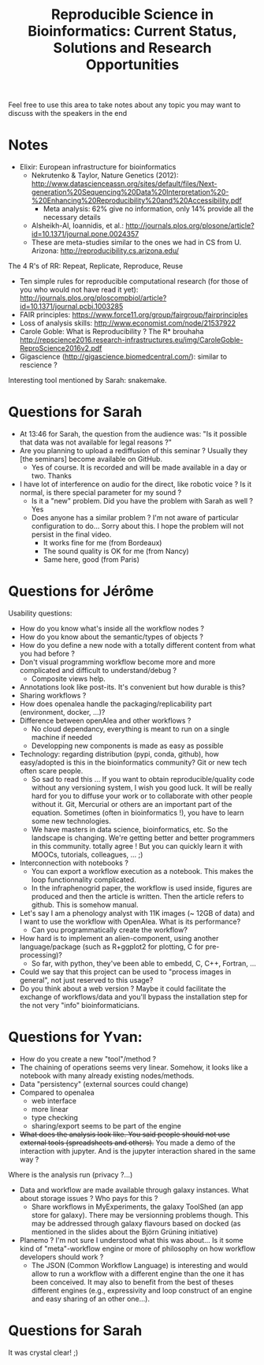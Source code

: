 #+Title: Reproducible Science in Bioinformatics:  Current Status, Solutions and Research Opportunities


Feel free to use this area to take notes about any topic you may want to discuss with the speakers in the end

* Notes
- Elixir: European infrastructure for bioinformatics
  + Nekrutenko & Taylor, Nature Genetics (2012): http://www.datascienceassn.org/sites/default/files/Next-generation%20Sequencing%20Data%20Interpretation%20-%20Enhancing%20Reproducibility%20and%20Accessibility.pdf
    + Meta analysis: 62% give no information, only 14% provide all the necessary details
  + Alsheikh-Al, Ioannidis, et al.: http://journals.plos.org/plosone/article?id=10.1371/journal.pone.0024357
  + These are meta-studies similar to the ones we had in CS from U. Arizona: http://reproducibility.cs.arizona.edu/
The 4 R's of RR: Repeat, Replicate, Reproduce, Reuse
- Ten simple rules for reproducible computational research (for those of you who would not have read it yet): http://journals.plos.org/ploscompbiol/article?id=10.1371/journal.pcbi.1003285
- FAIR principles: https://www.force11.org/group/fairgroup/fairprinciples
- Loss of analysis skills: http://www.economist.com/node/21537922
- Carole Goble: What is Reproducibility ? The R* brouhaha http://repscience2016.research-infrastructures.eu/img/CaroleGoble-ReproScience2016v2.pdf
- Gigascience (http://gigascience.biomedcentral.com/): similar to rescience ?

Interesting tool mentioned by Sarah: snakemake.

* Questions for Sarah
- At 13:46 for Sarah, the question from the audience was: "Is it possible that data was not available for legal reasons ?"
- Are you planning to upload a rediffusion of this seminar ? Usually they [the seminars] become available on GitHub.
  + Yes of course. It is recorded and will be made available in a day or two. Thanks
- I have lot of interference on audio for the direct, like robotic voice ? Is it normal, is there special parameter for my sound ?
  + Is it a "new" problem. Did you have the problem with Sarah as well ? Yes
  + Does anyone has a similar problem ? I'm not aware of particular configuration to do... Sorry about this. I hope the problem will not persist in the final video.
    + It works fine for me (from Bordeaux)
    + The sound quality is OK for me (from Nancy)
    + Same here, good (from Paris)
* Questions for Jérôme
Usability questions:
- How do you know what's inside all the workflow nodes ? 
- How do you know about the semantic/types of objects ?
- How do you define a new node with a totally different content from what you had before ?
- Don't visual programming workflow become more and more complicated and difficult to understand/debug ?
  + Composite views help.
- Annotations look like post-its. It's convenient but how durable is this?
- Sharing workflows ?
- How does openalea handle the packaging/replicability part (environment, docker, ...)?
- Difference between openAlea and other workflows ?
  + No cloud dependancy, everything is meant to run on a single machine if needed
  + Developping new components is made as easy as possible
- Technology: regarding distribution (pypi, conda, github), how easy/adopted is this in the bioinformatics community? Git or new tech often scare people.
  + So sad to read this ... If you want to obtain reproducible/quality code without any versioning system, I wish you good luck. It will be really hard for you to diffuse your work or to collaborate with other people without it. Git, Mercurial or others are an important part of the equation. Sometimes (often in bioinformatics !), you have to learn some new technologies.
  + We have masters in data science, bioinformatics, etc. So the landscape is changing. We're getting better and better programmers in this community. totally agree ! But you can quickly learn it with MOOCs, tutorials, colleagues, ... ;)
- Interconnection with notebooks ? 
  + You can export a workflow execution as a notebook. This makes the loop functionnality complicated.
  + In the infraphenogrid paper, the workflow is used inside, figures are produced and then the article is written. Then the article refers to github. This is somehow manual.
- Let's say I am a phenology analyst with 11K images (~ 12GB of data) and I want to use the workflow with OpenAlea. What is its performance?
  + Can you programmatically create the workflow?
- How hard is to implement an alien-component, using another language/package (such as R+ggplot2 for plotting, C for pre-processing)?
  + So far, with python, they've been able to embedd, C, C++, Fortran, ...
- Could we say that this project can be used to "process images in general", not just reserved to this usage? 
- Do you think about a web version ? Maybe it could facilitate the exchange of workflows/data and you'll bypass the installation step for the not very "info" bioinformaticians.

* Questions for Yvan:
- How do you create a new "tool"/method ?
- The chaining of operations seems very linear. Somehow, it looks like a notebook with many already existing nodes/methods.
- Data "persistency" (external sources could change)
- Compared to openalea
  + web interface
  + more linear
  + type checking
  + sharing/export seems to be part of the engine
- +What does the analysis look like. You said people should not use external tools (spreadsheets and others).+  You made a demo of the interaction with jupyter. And is the jupyter interaction shared in the same way ?
Where is the analysis run (privacy ?...)
- Data and workflow are made available through galaxy instances. What about storage issues ? Who pays for this ?
  + Share workflows in MyExperiments, the galaxy ToolShed (an app store for galaxy). There may be versionning problems though. This may be addressed through galaxy flavours based on docked (as mentioned in the slides about the Björn Grüning initiative)
- Planemo ? I'm not sure I understood what this was about... Is it some kind of "meta"-workflow engine or more of philosophy on how workflow developers should work ?
  + The JSON (Common Workflow Language) is interesting and would allow to run a workflow with a different engine than the one it has been conceived.  It may also to benefit from the best of theses different engines (e.g., expressivity and loop construct of an engine and easy sharing of an other one...).

* Questions for Sarah
It was crystal clear! ;)
